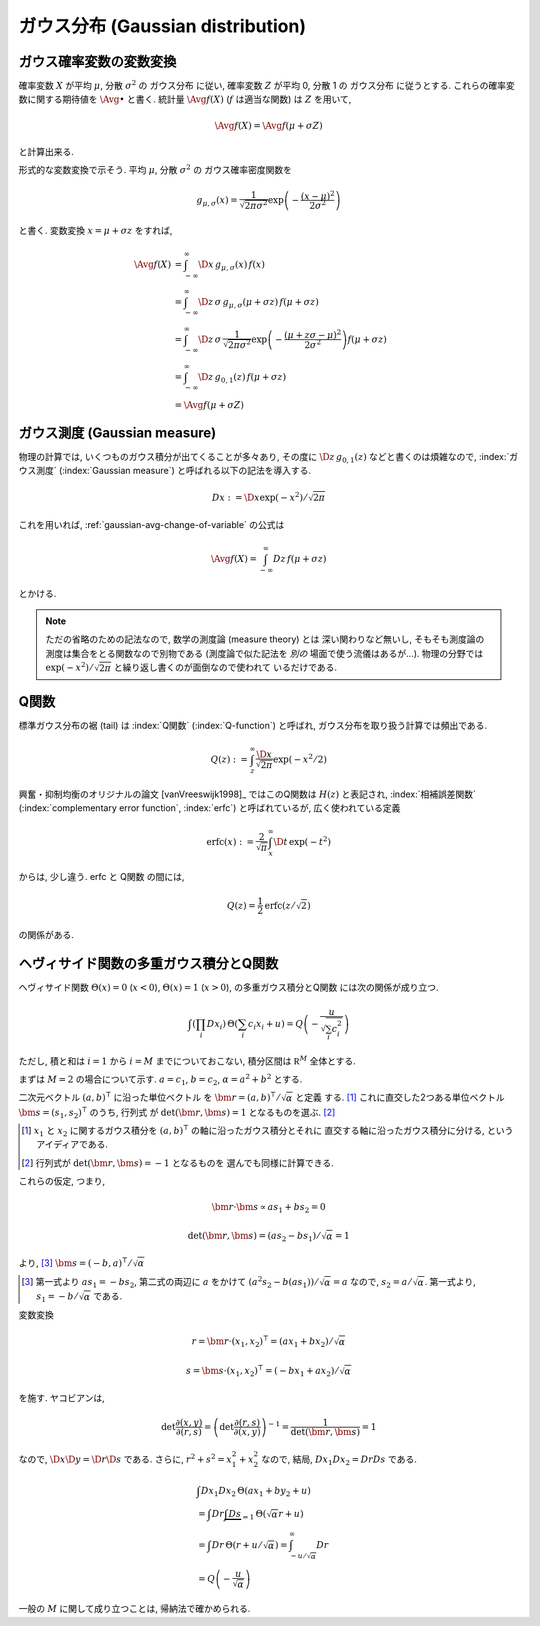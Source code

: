 .. index:: ガウス分布, Gaussian distribution

.. _gaussian-distribution:

====================================
 ガウス分布 (Gaussian distribution)
====================================

.. seealso::

   `正規分布 - Wikipedia
   <http://ja.wikipedia.org/wiki/%E6%AD%A3%E8%A6%8F%E5%88%86%E5%B8%83>`_

.. _gaussian-avg-change-of-variable:

ガウス確率変数の変数変換
========================

確率変数 :math:`X` が平均 :math:`\mu`, 分散 :math:`\sigma^2` の
ガウス分布 に従い, 確率変数 :math:`Z` が平均 0, 分散 1 の
ガウス分布 に従うとする.  これらの確率変数に関する期待値を
:math:`\Avg{\bullet}` と書く. 統計量 :math:`\Avg{f(X)}`
(:math:`f` は適当な関数) は :math:`Z` を用いて,

.. math:: \Avg{f(X)} = \Avg{f(\mu + \sigma Z)}

と計算出来る.

形式的な変数変換で示そう.  平均 :math:`\mu`, 分散 :math:`\sigma^2` の
ガウス確率密度関数を

.. math::

   g_{\mu,\sigma}(x) =
   \frac{1}{\sqrt{2 \pi \sigma^2}}
   \exp \left( - \frac{(x - \mu)^2}{2 \sigma^2} \right)

と書く.  変数変換 :math:`x = \mu + \sigma z` をすれば,

.. math::

   \Avg{f(X)}
   & =
     \int_{-\infty}^\infty \D x \, g_{\mu,\sigma}(x) \, f(x)
   \\
   & =
     \int_{-\infty}^\infty \D z \, \sigma \, g_{\mu,\sigma}(\mu + \sigma z) \,
     f(\mu + \sigma z)
   \\
   & =
     \int_{-\infty}^\infty \D z \, \sigma \,
     \frac{1}{\sqrt{2 \pi \sigma^2}}
     \exp \left( - \frac{(\mu + z \sigma - \mu)^2}{2 \sigma^2} \right)
     f(\mu + \sigma z)
   \\
   & =
     \int_{-\infty}^\infty \D z \, g_{0,1}(z) \, f(\mu + \sigma z)
   \\
   & =
     \Avg{f(\mu + \sigma Z)}


.. _gaussian-measure:

ガウス測度 (Gaussian measure)
=============================

物理の計算では, いくつものガウス積分が出てくることが多々あり, その度に
:math:`\D z \, g_{0,1}(z)` などと書くのは煩雑なので, :index:`ガウス測度`
(:index:`Gaussian measure`) と呼ばれる以下の記法を導入する.

.. math:: Dx := \D x \exp(-x^2) / \sqrt{2 \pi}

これを用いれば, :ref:`gaussian-avg-change-of-variable` の公式は

.. math:: \Avg{f(X)} = \int_{-\infty}^\infty Dz \, f(\mu + \sigma z)

とかける.

.. note:: ただの省略のための記法なので, 数学の測度論 (measure theory) とは
   深い関わりなど無いし, そもそも測度論の測度は集合をとる関数なので別物である
   (測度論で似た記法を *別の* 場面で使う流儀はあるが...).  物理の分野では
   :math:`\exp(-x^2) / \sqrt{2 \pi}` と繰り返し書くのが面倒なので使われて
   いるだけである.


.. _q-function:

Q関数
=====

標準ガウス分布の裾 (tail) は :index:`Q関数` (:index:`Q-function`) と呼ばれ,
ガウス分布を取り扱う計算では頻出である.

.. math:: Q(z) := \int_z^\infty \frac{\D x}{\sqrt{2 \pi}} \exp(- x^2 / 2)

興奮・抑制均衡のオリジナルの論文 [vanVreeswijk1998]_ ではこのQ関数は
:math:`H(z)` と表記され, :index:`相補誤差関数`
(:index:`complementary error function`, :index:`erfc`)
と呼ばれているが, 広く使われている定義

.. math::

   \text{erfc}(x)
   :=
   \frac{2}{\sqrt \pi} \int_x^\infty \D t \, \exp(-t^2)

からは, 少し違う.  erfc と Q関数 の間には,

.. math:: Q(z) = \frac{1}{2} \text{erfc}(z/\sqrt 2)

の関係がある.

.. seealso::

   `Q-function - Wikipedia
   <http://en.wikipedia.org/wiki/Q-function>`_

   `Error function - Wikipedia
   <http://en.wikipedia.org/wiki/Error_function>`_

   `誤差関数 - Wikipedia
   <http://ja.wikipedia.org/wiki/%E8%AA%A4%E5%B7%AE%E9%96%A2%E6%95%B0>`_


.. _gauss-integrals-of-heaviside-function-and-q-function:

ヘヴィサイド関数の多重ガウス積分とQ関数
=======================================

ヘヴィサイド関数 :math:`\Theta(x) = 0` (:math:`x < 0`),
:math:`\Theta(x) = 1` (:math:`x > 0`), の多重ガウス積分とQ関数
には次の関係が成り立つ.

.. math::

   \int \left( \prod_i Dx_i \right) \,
   \Theta \left( \sum_i c_i x_i + u \right)
   =
   Q \left( - \frac{u}{\sqrt{\sum_i c_i^2}} \right)

ただし, 積と和は :math:`i=1` から :math:`i=M` までについておこない,
積分区間は :math:`\mathbb R^M` 全体とする.

まずは :math:`M = 2` の場合について示す.
:math:`a = c_1`, :math:`b = c_2`, :math:`\alpha = a^2 + b^2`
とする.

二次元ベクトル :math:`(a, b)^\intercal` に沿った単位ベクトル
を :math:`\bm r = (a, b)^\intercal / \sqrt \alpha` と定義
する. [#]_ これに直交した2つある単位ベクトル
:math:`\bm s = (s_1, s_2)^\intercal` のうち, 行列式
が :math:`\det (\bm r, \bm s) = 1` となるものを選ぶ.
[#]_

.. [#] :math:`x_1` と :math:`x_2` に関するガウス積分を
   :math:`(a, b)^\intercal` の軸に沿ったガウス積分とそれに
   直交する軸に沿ったガウス積分に分ける, というアイディアである.

.. [#] 行列式が :math:`\det (\bm r, \bm s) = -1` となるものを
   選んでも同様に計算できる.

これらの仮定, つまり,

.. math::

   \bm r \cdot \bm s \propto a s_1 + b s_2 = 0

   \det (\bm r, \bm s) = (a s_2 - b s_1) / \sqrt \alpha = 1

より, [#]_ :math:`\bm s = (-b, a)^\intercal / \sqrt \alpha`

.. [#] 第一式より :math:`a s_1 = - b s_2`, 第二式の両辺に :math:`a`
   をかけて :math:`(a^2 s_2 - b (a s_1)) / \sqrt \alpha = a` なので,
   :math:`s_2 = a / \sqrt \alpha`.  第一式より,
   :math:`s_1 = - b / \sqrt \alpha` である.

変数変換

.. math::

   r = \bm r \cdot (x_1, x_2)^\intercal = (a x_1 + b x_2) / \sqrt \alpha

   s = \bm s \cdot (x_1, x_2)^\intercal = (-b x_1 + a x_2) / \sqrt \alpha

を施す.  ヤコビアンは,

.. math::

   \det \frac{\partial (x, y)}{\partial (r, s)}
   = \left(
     \det \frac{\partial (r, s)}{\partial (x, y)}
   \right)^{-1}
   = \frac{1}{\det (\bm r, \bm s)}
   = 1

なので, :math:`\D x \D y = \D r \D s` である.  さらに,
:math:`r^2 + s^2 = x_1^2 + x_2^2` なので, 結局,
:math:`Dx_1 Dx_2 = Dr Ds` である.

.. math::

   &
     \int Dx_1 Dx_2 \, \Theta (a x_1 + b y_2 + u)
   \\
   & =
     \int Dr \underbrace{\int Ds}_{=1} \, \Theta (\sqrt \alpha r + u)
   \\
   & =
     \int Dr \, \Theta (r + u / \sqrt \alpha)
     =
     \int_{-u / \sqrt \alpha}^\infty Dr
   \\
   & =
     Q \left( - \frac{u}{\sqrt \alpha} \right)


一般の :math:`M` に関して成り立つことは, 帰納法で確かめられる.
